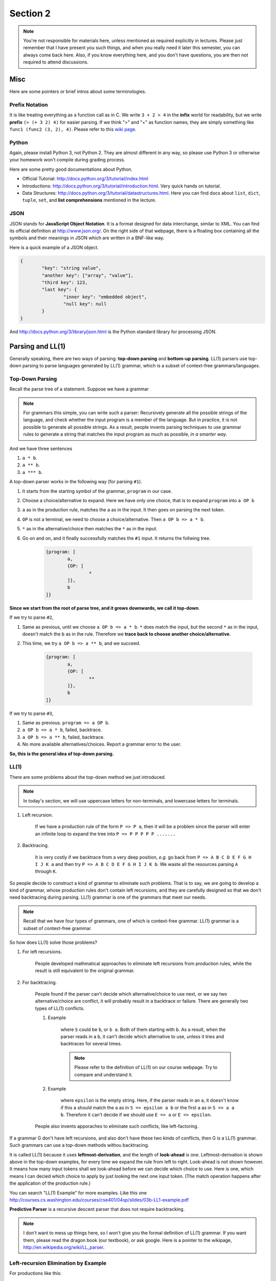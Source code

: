 ***********
Section 2
***********

.. note:: You're not responsible for materials here, unless mentioned as required explicitly in lectures. Please just remember that I have present you such things, and when you really need it later this semester, you can always come back here. Also, if you know everything here, and you don't have questions, you are then not required to attend discussions.


Misc
=================

Here are some pointers or brief intros about some terminologies.

Prefix Notation
-------------------------

It is like treating everything as a function call as in C. We write ``3 + 2 > 4`` in the **infix** world for readability, but we write **prefix** ``(> (+ 3 2) 4)`` for easier parsing. If we think ">" and "+" as function names, they are simply something like ``func1 (func2 (3, 2), 4)``. Please refer to this `wiki page <http://en.wikipedia.org/wiki/Polish_notation>`_.

Python
----------------------

Again, please install Python 3, not Python 2. They are almost different in any way, so please use Python 3 or otherwise your homework won't compile during grading process.

Here are some pretty good documentations about Python.

* Official Tutorial: http://docs.python.org/3/tutorial/index.html
* Introductions: http://docs.python.org/3/tutorial/introduction.html. Very quick hands on tutorial.
* Data Structures: http://docs.python.org/3/tutorial/datastructures.html. Here you can find docs about ``list``, ``dict``, ``tuple``, ``set``, and **list comprehensions** mentioned in the lecture.

JSON
--------------

JSON stands for **JavaScript Object Notation**. It is a format designed for data interchange, similar to XML. You can find its official definition at http://www.json.org/. On the right side of that webpage, there is a floating box containing all the symbols and their meanings in JSON which are written in a BNF-like way.

Here is a quick example of a JSON object.

.. code-block:: json

	{
		"key": "string value",
		"another key": ["array", "value"],
		"third key": 123,
		"last key": {
			"inner key": "embedded object",
			"null key": null
		}
	}

And http://docs.python.org/3/library/json.html is the Python standard library for processing JSON.

Parsing and LL(1)
===========================

Generally speaking, there are two ways of parsing: **top-down parsing** and **bottom-up parsing**. LL(1) parsers use top-down parsing to parse languages generated by LL(1) grammar, which is a subset of context-free grammars/languages.

Top-Down Parsing
------------------

Recall the parse tree of a statement. Suppose we have a grammar

.. productionlist::
	program : a `OP` b
	OP : * | **

.. note:: For grammars this simple, you can write such a parser: Recursively generate all the possible strings of the language, and check whether the input program is a member of the language. But in practice, it is not possible to generate all possible strings. As a result, people invents parsing techniques to use grammar rules to generate a string that matches the input program as much as possible, *in a smarter way*. 

And we have three sentences

#. ``a * b``.
#. ``a ** b``.
#. ``a *** b``.

A top-down parser works in the following way (for parsing ``#1``).

#. It starts from the starting symbol of the grammar, ``program`` in our case. 
#. Choose a choice/alternative to expand. Here we have only one choice, that is to expand ``program`` into ``a OP b``
#. ``a`` as in the production rule, matches the ``a`` as in the input. It then goes on parsing the next token.
#. ``OP`` is not a terminal, we need to choose a choice/alternative. Then ``a OP b => a * b``. 
#. ``*`` as in the alternative/choice then matches the ``*`` as in the input.
#. Go on and on, and it finally successfully matches the ``#1`` input. It returns the follwing tree.

	.. code-block:: text

		{program: [
			a, 
			{OP: [
				*
			]}, 
			b
		]}

**Since we start from the root of parse tree, and it grows downwards, we call it top-down**.

If we try to parse ``#2``, 

#. Same as previous, until we choose ``a OP b => a * b``. ``*`` does match the input, but the second ``*`` as in the input, doesn't match the ``b`` as in the rule. Therefore we **trace back to choose another choice/alternative**.
#. This time, we try ``a OP b => a ** b``, and we succeed.

	.. code-block:: text

		{program: [
			a, 
			{OP: [
				**
			]}, 
			b
		]}

If we try to parse ``#3``, 

#. Same as previous. ``program => a OP b``.
#. ``a OP b => a * b``, failed, backtrace.
#. ``a OP b => a ** b``, failed, backtrace.
#. No more available alternatives/choices. Report a grammar error to the user.

**So, this is the general idea of top-down parsing.**

LL(1)
----------

There are some problems about the top-down method we just introduced.

.. note:: In today's section, we will use uppercase letters for non-terminals, and lowercase letters for terminals.

#. Left recursion.

	If we have a production rule of the form ``P => P a``, then it will be a problem since the parser will enter an infinite loop to expand the tree into ``P => P P P P P .......``

#. Backtracing.

	It is very costly if we backtrace from a very deep position, *e.g.* go back from ``P => A B C D E F G H I J K a`` and then try ``P => A B C D E F G H I J K b``. We waste all the resources parsing ``A`` through ``K``.

So people decide to construct a kind of grammar to eliminate such problems. That is to say, we are going to develop a kind of grammar, whose production rules don't contain left recursions, and they are carefully designed so that we don't need backtracing during parsing. LL(1) grammar is one of the grammars that meet our needs.

.. note:: Recall that we have four types of grammars, one of which is context-free grammar. LL(1) grammar is a subset of context-free grammar.

So how does LL(1) solve those problems?

#. For left recursions.

	People developed mathmatical approaches to eliminate left recursions from production rules, while the result is still equivalent to the original grammar.

#. For backtracing.

	People found if the parser can't decide which alternative/choice to use next, or we say two alternative/choice are conflict, it will probably result in a backtrace or failure. There are generally two types of LL(1) conflicts.

	#. Example

		.. productionlist::
			S : `E` | `E` a
			E : b

		where ``S`` could be ``b``, or ``b a``. Both of them starting with ``b``. As a result, when the parser reads in a ``b``, it can't decide which alternative to use, unless it tries and backtraces for several times.

		.. note:: Please refer to the definition of LL(1) on our course webpage. Try to compare and understand it.

	#. Example

		.. productionlist::
			S : `E` a b
			E : a | epsilon

		where ``epsilon`` is the empty string. Here, if the parser reads in an ``a``, it doesn't know if this ``a`` should match the ``a`` as in ``S => epsilon a b`` or the first ``a`` as in ``S => a a b``. Therefore it can't decide if we should use ``E => a`` or ``E => epsilon``. 

	People also invents apporaches to eliminate such conflicts, like left-factoring.


If a grammar G don't have left recursions, and also don't have these two kinds of conflicts, then G is a LL(1) grammar. Such grammars can use a top-down methods withou backtracing.

It is called LL(1) because it uses **leftmost-derivation**, and the length of **look-ahead** is one. Leftmost-derivation is shown above in the top-down examples, for every time we expand the rule from left to right. Look-ahead is not shown however. It means how many input tokens shall we look-ahead before we can decide which choice to use. Here is one, which means I can decied which choice to apply by just looking the next one input token. (The match operation happens after the application of the production rule.)

You can search "LL(1) Example" for more examples. Like this one http://courses.cs.washington.edu/courses/cse401/04sp/slides/03b-LL1-example.pdf

**Predictive Parser** is a recursive descent parser that does not require backtracking.

.. note:: I don't want to mess up things here, so I won't give you the formal definition of LL(1) grammar. If you want them, please read the dragon book (our textbook), or ask google. Here is a pointer to the wikipage, http://en.wikipedia.org/wiki/LL_parser.

Left-recursion Elimination by Example
---------------------------------------

For productions like this:

.. math::
	
	P \rightarrow P\alpha_1 \mid P\alpha_2 \mid \cdots \mid P\alpha_m \mid \beta_1 \mid \cdots \mid \beta_n 

	\textrm{where } \alpha \neq \varepsilon, \beta \textrm{ don't start with } P

It will be turned into

.. math::
	
	P \rightarrow \beta_1 P' \mid \beta_2 P' \mid \cdots \mid \beta_n P'

	P' \rightarrow \alpha_1 P' \mid \alpha_2 P' \mid \cdots \mid \alpha_m P' \mid \varepsilon

And you can verify that the resulting language is the same. 

.. warning:: This is actually eliminating direct left recursions, and turning them into right recursions. There are methods to eliminate all recursions, direct or indirect, but it is more complicated, and needs some restrictions on the input grammar.

Left-factoring by Example
-----------------------------

For productions like this:

.. math::
	
	A \rightarrow \delta\beta_1 \mid \delta\beta_2 \mid\cdots\mid\delta\beta_n \mid \gamma_1 \mid \cdots \mid \gamma_m

We turn them into

.. math::

	A \rightarrow \delta A' \mid \gamma_1 \mid \cdots \mid \gamma_m

	A' \rightarrow \beta_1 \mid \cdots \mid \beta_n


Summary
==================

#. Parsing: Top-down v.s. Bottom-up
#. Top-down: Starting from the top symbol of the grammar, and building the parse tree downwards
#. Leftmost-derivation: Expanding rules from left to right, or you can think of building parse trees from left to right (while going downwards)
#. General top-down pitfalls:
	
	#. left-recursions cause infinite loop when parsing
	#. backtracking causes a waste of computing resources 

#. LL(1), Leftmost-Derivation, Look-ahead one token

	#. LL(1) grammar is a subset of context-free grammar
	#. LL(1) parser is a recursive descent parser
	#. LL(1) grammar doesn't have left-recursions or those two kinds of conflicts listed above.

#. Left-factoring: used to avoid backtracking
#. Left-recursion elimination: used to avoid infinite loop
